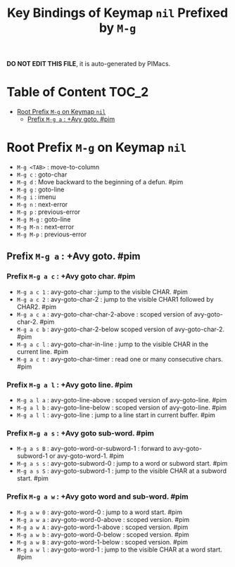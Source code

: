 #+title: Key Bindings of Keymap =nil= Prefixed by =M-g=

*DO NOT EDIT THIS FILE*, it is auto-generated by PIMacs.

* Table of Content :TOC_2:
- [[#root-prefix-m-g-on-keymap-nil][Root Prefix =M-g= on Keymap =nil=]]
  - [[#prefix-m-g-a--avy-goto-pim][Prefix =M-g a= : +Avy goto. #pim]]

* Root Prefix =M-g= on Keymap =nil=
- =M-g <TAB>= : move-to-column
- =M-g c= : goto-char
- =M-g d= : Move backward to the beginning of a defun. #pim
- =M-g g= : goto-line
- =M-g i= : imenu
- =M-g n= : next-error
- =M-g p= : previous-error
- =M-g M-g= : goto-line
- =M-g M-n= : next-error
- =M-g M-p= : previous-error
** Prefix =M-g a= : +Avy goto. #pim
*** Prefix =M-g a c= : +Avy goto char. #pim
- =M-g a c 1= : avy-goto-char : jump to the visible CHAR. #pim
- =M-g a c 2= : avy-goto-char-2 : jump to the visible CHAR1 followed by CHAR2. #pim
- =M-g a c a= : avy-goto-char-char-2-above : scoped version of avy-goto-char-2. #pim
- =M-g a c b= : avy-goto-char-2-below scoped version of avy-goto-char-2. #pim
- =M-g a c l= : avy-goto-char-in-line : jump to the visible CHAR in the current line. #pim
- =M-g a c t= : avy-goto-char-timer : read one or many consecutive chars. #pim
*** Prefix =M-g a l= : +Avy goto line. #pim
- =M-g a l a= : avy-goto-line-above : scoped version of avy-goto-line. #pim
- =M-g a l b= : avy-goto-line-below : scoped version of avy-goto-line. #pim
- =M-g a l l= : avy-goto-line : jump to a line start in current buffer. #pim
*** Prefix =M-g a s= : +Avy goto sub-word. #pim
- =M-g a s B= : avy-goto-word-or-subword-1 : forward to avy-goto-subword-1 or avy-goto-word-1. #pim
- =M-g a s s= : avy-goto-subword-0 : jump to a word or subword start. #pim
- =M-g a s S= : avy-goto-subword-1 : jump to the visible CHAR at a subword start. #pim
*** Prefix =M-g a w= : +Avy goto word and sub-word. #pim
- =M-g a w 0= : avy-goto-word-0 : jump to a word start. #pim
- =M-g a w a= : avy-goto-word-0-above : scoped version. #pim
- =M-g a w A= : avy-goto-word-1-above : scoped version. #pim
- =M-g a w b= : avy-goto-word-0-below : scoped version. #pim
- =M-g a w B= : avy-goto-word-1-below : scoped version. #pim
- =M-g a w l= : avy-goto-word-1 : jump to the visible CHAR at a word start. #pim
